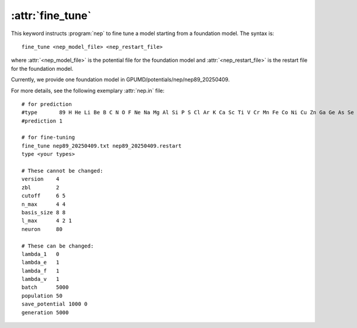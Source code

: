 .. _kw_fine_tune:
.. index::
   single: fine_tune (keyword in nep.in)

:attr:`fine_tune`
=================

This keyword instructs :program:`nep` to fine tune a model starting from a foundation model.
The syntax is::

  fine_tune <nep_model_file> <nep_restart_file>

where :attr:`<nep_model_file>` is the potential file for the foundation model and :attr:`<nep_restart_file>` is the restart file for the foundation model.

Currently, we provide one foundation model in GPUMD/potentials/nep/nep89_20250409.

For more details, see the following exemplary :attr:`nep.in` file::

  # for prediction
  #type       89 H He Li Be B C N O F Ne Na Mg Al Si P S Cl Ar K Ca Sc Ti V Cr Mn Fe Co Ni Cu Zn Ga Ge As Se Br Kr Rb Sr Y Zr Nb Mo Tc Ru Rh Pd Ag Cd In Sn Sb Te I Xe Cs Ba La Ce Pr Nd Pm Sm Eu Gd Tb Dy Ho Er Tm Yb Lu Hf Ta W Re Os Ir Pt Au Hg Tl Pb Bi Ac Th Pa U Np Pu 
  #prediction 1

  # for fine-tuning
  fine_tune nep89_20250409.txt nep89_20250409.restart
  type <your types>

  # These cannot be changed:
  version    4
  zbl        2
  cutoff     6 5
  n_max      4 4
  basis_size 8 8
  l_max      4 2 1
  neuron     80

  # These can be changed:
  lambda_1   0
  lambda_e   1
  lambda_f   1
  lambda_v   1
  batch      5000
  population 50
  save_potential 1000 0
  generation 5000
  
